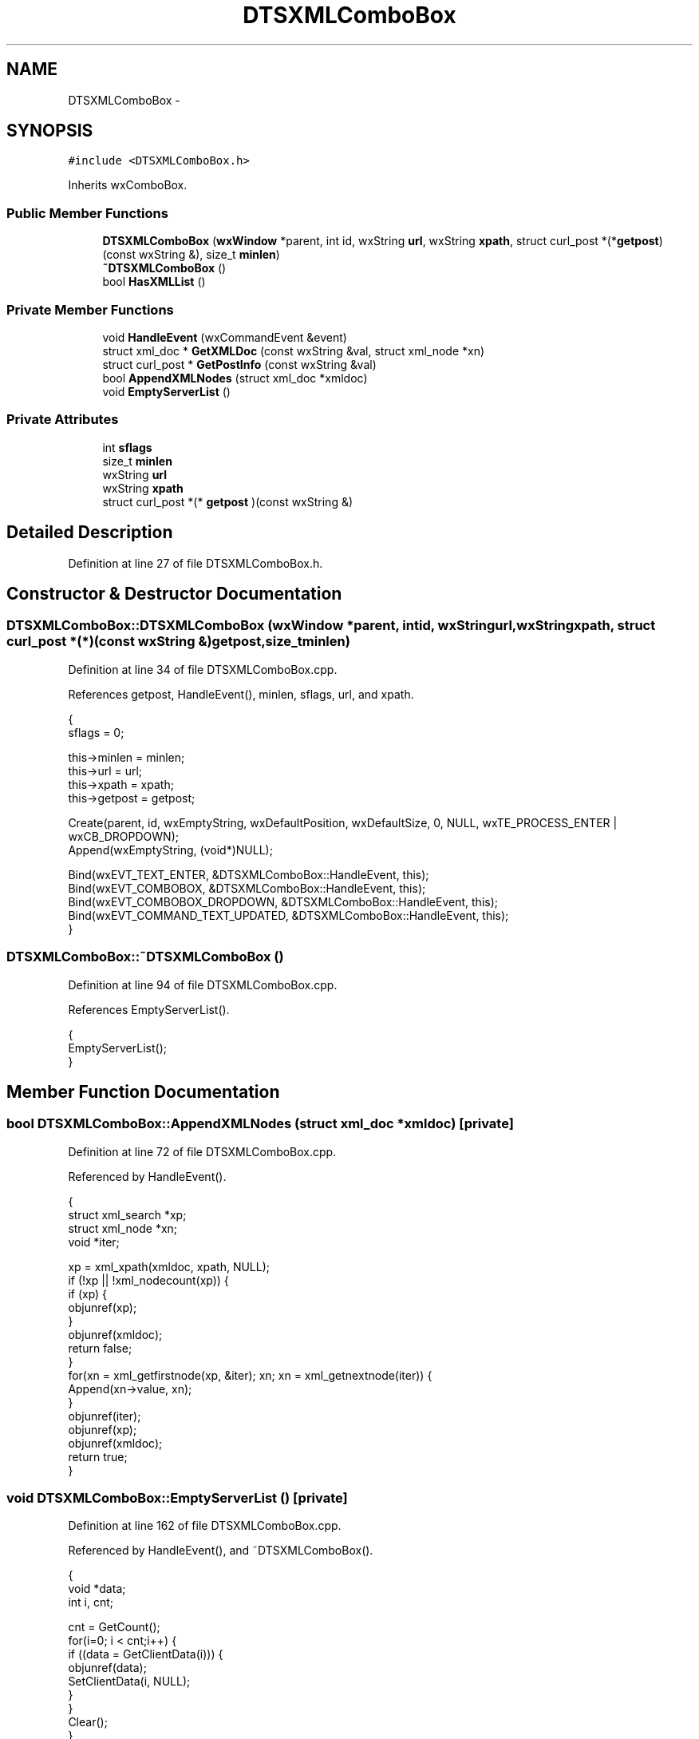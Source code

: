 .TH "DTSXMLComboBox" 3 "Fri Oct 11 2013" "Version 0.00" "DTS Application wxWidgets GUI Library" \" -*- nroff -*-
.ad l
.nh
.SH NAME
DTSXMLComboBox \- 
.SH SYNOPSIS
.br
.PP
.PP
\fC#include <DTSXMLComboBox\&.h>\fP
.PP
Inherits wxComboBox\&.
.SS "Public Member Functions"

.in +1c
.ti -1c
.RI "\fBDTSXMLComboBox\fP (\fBwxWindow\fP *parent, int id, wxString \fBurl\fP, wxString \fBxpath\fP, struct curl_post *(*\fBgetpost\fP)(const wxString &), size_t \fBminlen\fP)"
.br
.ti -1c
.RI "\fB~DTSXMLComboBox\fP ()"
.br
.ti -1c
.RI "bool \fBHasXMLList\fP ()"
.br
.in -1c
.SS "Private Member Functions"

.in +1c
.ti -1c
.RI "void \fBHandleEvent\fP (wxCommandEvent &event)"
.br
.ti -1c
.RI "struct xml_doc * \fBGetXMLDoc\fP (const wxString &val, struct xml_node *xn)"
.br
.ti -1c
.RI "struct curl_post * \fBGetPostInfo\fP (const wxString &val)"
.br
.ti -1c
.RI "bool \fBAppendXMLNodes\fP (struct xml_doc *xmldoc)"
.br
.ti -1c
.RI "void \fBEmptyServerList\fP ()"
.br
.in -1c
.SS "Private Attributes"

.in +1c
.ti -1c
.RI "int \fBsflags\fP"
.br
.ti -1c
.RI "size_t \fBminlen\fP"
.br
.ti -1c
.RI "wxString \fBurl\fP"
.br
.ti -1c
.RI "wxString \fBxpath\fP"
.br
.ti -1c
.RI "struct curl_post *(* \fBgetpost\fP )(const wxString &)"
.br
.in -1c
.SH "Detailed Description"
.PP 
Definition at line 27 of file DTSXMLComboBox\&.h\&.
.SH "Constructor & Destructor Documentation"
.PP 
.SS "DTSXMLComboBox::DTSXMLComboBox (\fBwxWindow\fP *parent, intid, wxStringurl, wxStringxpath, struct curl_post *(*)(const wxString &)getpost, size_tminlen)"

.PP
Definition at line 34 of file DTSXMLComboBox\&.cpp\&.
.PP
References getpost, HandleEvent(), minlen, sflags, url, and xpath\&.
.PP
.nf
                                                                                                                                                  {
    sflags = 0;

    this->minlen = minlen;
    this->url = url;
    this->xpath = xpath;
    this->getpost = getpost;

    Create(parent, id, wxEmptyString, wxDefaultPosition, wxDefaultSize, 0, NULL, wxTE_PROCESS_ENTER | wxCB_DROPDOWN);
    Append(wxEmptyString, (void*)NULL);

    Bind(wxEVT_TEXT_ENTER, &DTSXMLComboBox::HandleEvent, this);
    Bind(wxEVT_COMBOBOX, &DTSXMLComboBox::HandleEvent, this);
    Bind(wxEVT_COMBOBOX_DROPDOWN, &DTSXMLComboBox::HandleEvent, this);
    Bind(wxEVT_COMMAND_TEXT_UPDATED, &DTSXMLComboBox::HandleEvent, this);
}
.fi
.SS "DTSXMLComboBox::~DTSXMLComboBox ()"

.PP
Definition at line 94 of file DTSXMLComboBox\&.cpp\&.
.PP
References EmptyServerList()\&.
.PP
.nf
                                {
    EmptyServerList();
}
.fi
.SH "Member Function Documentation"
.PP 
.SS "bool DTSXMLComboBox::AppendXMLNodes (struct xml_doc *xmldoc)\fC [private]\fP"

.PP
Definition at line 72 of file DTSXMLComboBox\&.cpp\&.
.PP
Referenced by HandleEvent()\&.
.PP
.nf
                                                          {
    struct xml_search *xp;
    struct xml_node *xn;
    void *iter;

    xp = xml_xpath(xmldoc, xpath, NULL);
    if (!xp || !xml_nodecount(xp)) {
        if (xp) {
            objunref(xp);
        }
        objunref(xmldoc);
        return false;
    }
    for(xn = xml_getfirstnode(xp, &iter); xn; xn = xml_getnextnode(iter)) {
        Append(xn->value, xn);
    }
    objunref(iter);
    objunref(xp);
    objunref(xmldoc);
    return true;
}
.fi
.SS "void DTSXMLComboBox::EmptyServerList ()\fC [private]\fP"

.PP
Definition at line 162 of file DTSXMLComboBox\&.cpp\&.
.PP
Referenced by HandleEvent(), and ~DTSXMLComboBox()\&.
.PP
.nf
                                     {
    void *data;
    int i, cnt;

    cnt = GetCount();
    for(i=0; i < cnt;i++) {
        if ((data = GetClientData(i))) {
            objunref(data);
            SetClientData(i, NULL);
        }
    }
    Clear();
}
.fi
.SS "struct curl_post* DTSXMLComboBox::GetPostInfo (const wxString &val)\fC [read]\fP, \fC [private]\fP"

.SS "struct xml_doc * DTSXMLComboBox::GetXMLDoc (const wxString &val, struct xml_node *xn)\fC [read]\fP, \fC [private]\fP"

.PP
Definition at line 51 of file DTSXMLComboBox\&.cpp\&.
.PP
References getpost\&.
.PP
Referenced by HandleEvent()\&.
.PP
.nf
                                                                                  {
    struct xml_doc *xmldoc = NULL;
    struct curl_post *post;
    struct curlbuf *cbuf;

    if (getpost) {
        post = getpost(val);
    } else {
        return NULL;
    }

    if (!(cbuf = curl_posturl(url, NULL, post, NULL, NULL))) {
        return NULL;
    }

    xmldoc = curl_buf2xml(cbuf);
    objunref(cbuf);

    return xmldoc;
}
.fi
.SS "void DTSXMLComboBox::HandleEvent (wxCommandEvent &event)\fC [private]\fP"

.PP
Definition at line 106 of file DTSXMLComboBox\&.cpp\&.
.PP
References AppendXMLNodes(), DTSAPPTB_SERVER_POP, DTSAPPTB_SERVER_SET, EmptyServerList(), GetXMLDoc(), minlen, and sflags\&.
.PP
Referenced by DTSXMLComboBox()\&.
.PP
.nf
                                                      {
    struct xml_doc *xmldoc;
    wxString newval;
    int etype = event\&.GetEventType();
    wxString val;
    struct xml_node *xn = NULL;

    val = GetValue();

    if ((sflags & DTSAPPTB_SERVER_POP) && !(sflags & DTSAPPTB_SERVER_SET) && (etype == wxEVT_COMMAND_TEXT_UPDATED)) {
        sflags &= ~DTSAPPTB_SERVER_POP;
        event\&.Skip();
    } else if ((sflags & DTSAPPTB_SERVER_SET) && (etype == wxEVT_COMMAND_TEXT_UPDATED)) {
        sflags &= ~DTSAPPTB_SERVER_SET;
        event\&.Skip();
    } else if (!(sflags & DTSAPPTB_SERVER_POP) && !(sflags & DTSAPPTB_SERVER_SET) && (etype == wxEVT_COMBOBOX_DROPDOWN) && (val\&.Len() < minlen)) {
        sflags &= ~DTSAPPTB_SERVER_SET;
        EmptyServerList();
        Append(wxEmptyString, (void*)NULL);
        Dismiss();
        event\&.Skip();
    } else if (!(sflags & DTSAPPTB_SERVER_POP) && (etype == wxEVT_COMBOBOX_DROPDOWN) && (val\&.Len() >= minlen)) {
        Dismiss();
        EmptyServerList();
        sflags &= ~(DTSAPPTB_SERVER_SET | DTSAPPTB_SERVER_POP);

        if ((xmldoc = GetXMLDoc(val, xn))) {
            if (!AppendXMLNodes(xmldoc)) {
                Append(wxEmptyString, (void*)NULL);
                sflags &= ~(DTSAPPTB_SERVER_POP | DTSAPPTB_SERVER_SET);
            } else {
                sflags |= (DTSAPPTB_SERVER_POP | DTSAPPTB_SERVER_SET);
                event\&.Skip();
                Popup();
            }
        } else {
            Append(wxEmptyString, (void*)NULL);
            sflags &= ~(DTSAPPTB_SERVER_POP | DTSAPPTB_SERVER_SET);
        }
    } else if (!(sflags & DTSAPPTB_SERVER_POP) && (etype == wxEVT_COMBOBOX_DROPDOWN)) {
        EmptyServerList();
        Append(wxEmptyString, (void*)NULL);
        Dismiss();
    } else if ((sflags & DTSAPPTB_SERVER_POP) && etype == wxEVT_COMBOBOX) {
        /*Windows Barfs if you change the value*/
#ifdef __WIN332
        sflags |= (DTSAPPTB_SERVER_POP | DTSAPPTB_SERVER_SET);
#else
        sflags |= DTSAPPTB_SERVER_SET;
#endif // __WIN32
        event\&.Skip();
    } else if (etype != wxEVT_COMBOBOX_DROPDOWN) {
        event\&.Skip();
    }
}
.fi
.SS "bool DTSXMLComboBox::HasXMLList ()"

.PP
Definition at line 98 of file DTSXMLComboBox\&.cpp\&.
.PP
References DTSAPPTB_SERVER_POP, and sflags\&.
.PP
Referenced by DTSAPPToolBar::HandleEvent()\&.
.PP
.nf
                                {
    if (sflags & DTSAPPTB_SERVER_POP) {
        return true;
    } else {
        return false;
    }
}
.fi
.SH "Member Data Documentation"
.PP 
.SS "struct curl_post*(* DTSXMLComboBox::getpost)(const wxString &)\fC [read]\fP, \fC [private]\fP"

.PP
Definition at line 42 of file DTSXMLComboBox\&.h\&.
.PP
Referenced by DTSXMLComboBox(), and GetXMLDoc()\&.
.SS "size_t DTSXMLComboBox::minlen\fC [private]\fP"

.PP
Definition at line 39 of file DTSXMLComboBox\&.h\&.
.PP
Referenced by DTSXMLComboBox(), and HandleEvent()\&.
.SS "int DTSXMLComboBox::sflags\fC [private]\fP"

.PP
Definition at line 38 of file DTSXMLComboBox\&.h\&.
.PP
Referenced by DTSXMLComboBox(), HandleEvent(), and HasXMLList()\&.
.SS "wxString DTSXMLComboBox::url\fC [private]\fP"

.PP
Definition at line 40 of file DTSXMLComboBox\&.h\&.
.PP
Referenced by DTSXMLComboBox()\&.
.SS "wxString DTSXMLComboBox::xpath\fC [private]\fP"

.PP
Definition at line 41 of file DTSXMLComboBox\&.h\&.
.PP
Referenced by DTSXMLComboBox()\&.

.SH "Author"
.PP 
Generated automatically by Doxygen for DTS Application wxWidgets GUI Library from the source code\&.
